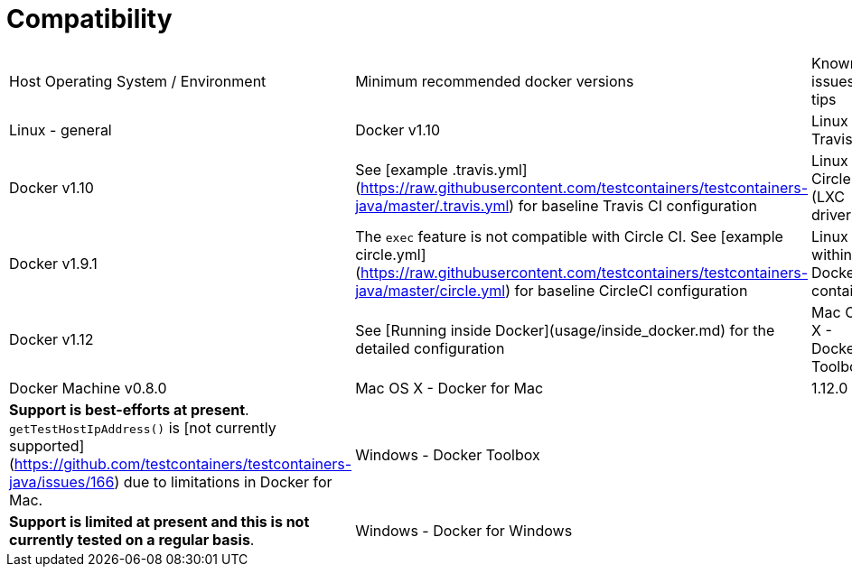 # Compatibility

|===
| Host Operating System / Environment | Minimum recommended docker versions | Known issues / tips
| Linux - general | Docker v1.10
| Linux - Travis CI | Docker v1.10 | See [example .travis.yml](https://raw.githubusercontent.com/testcontainers/testcontainers-java/master/.travis.yml) for baseline Travis CI configuration
| Linux - Circle CI (LXC driver) | Docker v1.9.1 | The `exec` feature is not compatible with Circle CI. See [example circle.yml](https://raw.githubusercontent.com/testcontainers/testcontainers-java/master/circle.yml) for baseline CircleCI configuration
| Linux - within a Docker container | Docker v1.12  | See [Running inside Docker](usage/inside_docker.md) for the detailed configuration 
| Mac OS X - Docker Toolbox | Docker Machine v0.8.0 
| Mac OS X - Docker for Mac | 1.12.0 | *Support is best-efforts at present*. `getTestHostIpAddress()` is [not currently supported](https://github.com/testcontainers/testcontainers-java/issues/166) due to limitations in Docker for Mac. 
| Windows - Docker Toolbox  | | *Support is limited at present and this is not currently tested on a regular basis*.
| Windows - Docker for Windows | | *Supported is limited at present (Docker Compose tests are failing) and not currently tested on a regular basis.* 
|===
